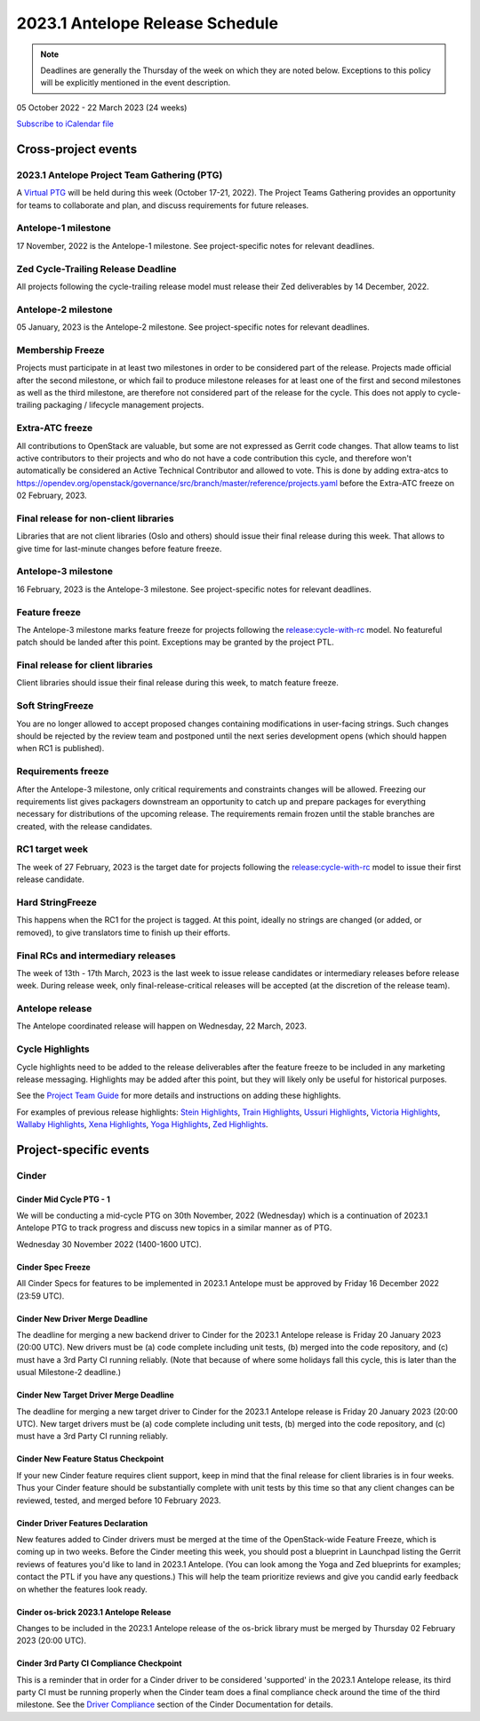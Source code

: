 ================================
2023.1 Antelope Release Schedule
================================

.. note::

   Deadlines are generally the Thursday of the week on which they are noted
   below. Exceptions to this policy will be explicitly mentioned in the event
   description.

05 October 2022 - 22 March 2023 (24 weeks)

.. datatemplate::
   :source: schedule.yaml
   :template: schedule_table.tmpl

.. ics::
   :source: schedule.yaml
   :name: Antelope

`Subscribe to iCalendar file <schedule.ics>`_

Cross-project events
====================

.. _a-ptg:

2023.1 Antelope Project Team Gathering (PTG)
--------------------------------------------

A `Virtual PTG <https://openinfra.dev/ptg/>`__ will be held during this
week (October 17-21, 2022). The Project Teams Gathering provides an
opportunity for teams to collaborate and plan, and discuss requirements
for future releases.

.. _a-1:

Antelope-1 milestone
--------------------

17 November, 2022 is the Antelope-1 milestone. See project-specific notes
for relevant deadlines.

.. _a-cycle-trail:

Zed Cycle-Trailing Release Deadline
------------------------------------

All projects following the cycle-trailing release model must release
their Zed deliverables by 14 December, 2022.

.. _a-2:

Antelope-2 milestone
--------------------

05 January, 2023 is the Antelope-2 milestone. See project-specific notes
for relevant deadlines.

.. _a-mf:

Membership Freeze
-----------------

Projects must participate in at least two milestones in order to be considered
part of the release. Projects made official after the second milestone, or
which fail to produce milestone releases for at least one of the first and
second milestones as well as the third milestone, are therefore not considered
part of the release for the cycle. This does not apply to cycle-trailing
packaging / lifecycle management projects.

.. _a-extra-atc-freeze:

Extra-ATC freeze
----------------

All contributions to OpenStack are valuable, but some are not expressed as
Gerrit code changes. That allow teams to list active contributors to their
projects and who do not have a code contribution this cycle, and therefore won't
automatically be considered an Active Technical Contributor and allowed
to vote. This is done by adding extra-atcs to
https://opendev.org/openstack/governance/src/branch/master/reference/projects.yaml
before the Extra-ATC freeze on 02 February, 2023.

.. _a-final-lib:

Final release for non-client libraries
--------------------------------------

Libraries that are not client libraries (Oslo and others) should issue their
final release during this week. That allows to give time for last-minute
changes before feature freeze.

.. _a-3:

Antelope-3 milestone
--------------------

16 February, 2023 is the Antelope-3 milestone. See project-specific notes
for relevant deadlines.

.. _a-ff:

Feature freeze
--------------

The Antelope-3 milestone marks feature freeze for projects following the
`release:cycle-with-rc`_ model. No featureful patch should be landed
after this point. Exceptions may be granted by the project PTL.

.. _release:cycle-with-rc: https://releases.openstack.org/reference/release_models.html#cycle-with-rc

.. _a-final-clientlib:

Final release for client libraries
----------------------------------

Client libraries should issue their final release during this week, to match
feature freeze.

.. _a-soft-sf:

Soft StringFreeze
-----------------

You are no longer allowed to accept proposed changes containing modifications
in user-facing strings. Such changes should be rejected by the review team and
postponed until the next series development opens (which should happen when RC1
is published).

.. _a-rf:

Requirements freeze
-------------------

After the Antelope-3 milestone, only critical requirements and constraints
changes will be allowed. Freezing our requirements list gives packagers
downstream an opportunity to catch up and prepare packages for everything
necessary for distributions of the upcoming release. The requirements remain
frozen until the stable branches are created, with the release candidates.

.. _a-rc1:

RC1 target week
---------------

The week of 27 February, 2023 is the target date for projects following the
`release:cycle-with-rc`_ model to issue their first release candidate.

.. _a-hard-sf:

Hard StringFreeze
-----------------

This happens when the RC1 for the project is tagged. At this point, ideally
no strings are changed (or added, or removed), to give translators time to
finish up their efforts.

.. _a-finalrc:

Final RCs and intermediary releases
-----------------------------------

The week of 13th - 17th March, 2023 is the last week to issue release
candidates or intermediary releases before release week. During release week,
only final-release-critical releases will be accepted (at the discretion of
the release team).

.. _a-final:

Antelope release
----------------

The Antelope coordinated release will happen on Wednesday, 22 March, 2023.

.. _a-cycle-highlights:

Cycle Highlights
----------------

Cycle highlights need to be added to the release deliverables after the
feature freeze to be included in any marketing release messaging.
Highlights may be added after this point, but they will likely only be
useful for historical purposes.

See the `Project Team Guide`_ for more details and instructions on adding
these highlights.

For examples of previous release highlights:
`Stein Highlights <https://releases.openstack.org/stein/highlights.html>`_,
`Train Highlights <https://releases.openstack.org/train/highlights.html>`_,
`Ussuri Highlights <https://releases.openstack.org/ussuri/highlights.html>`_,
`Victoria Highlights <https://releases.openstack.org/victoria/highlights.html>`_,
`Wallaby Highlights <https://releases.openstack.org/wallaby/highlights.html>`_,
`Xena Highlights <https://releases.openstack.org/xena/highlights.html>`_,
`Yoga Highlights <https://releases.openstack.org/yoga/highlights.html>`_,
`Zed Highlights <https://releases.openstack.org/zed/highlights.html>`_.

.. _Project Team Guide: https://docs.openstack.org/project-team-guide/release-management.html#cycle-highlights

Project-specific events
=======================

Cinder
------

.. _a-cinder-mid-cycle-ptg-1:

Cinder Mid Cycle PTG - 1
^^^^^^^^^^^^^^^^^^^^^^^^

We will be conducting a mid-cycle PTG on 30th November, 2022 (Wednesday) which
is a continuation of 2023.1 Antelope PTG to track progress and discuss new
topics in a similar manner as of PTG.

Wednesday 30 November 2022 (1400-1600 UTC).

.. _a-cinder-spec-freeze:

Cinder Spec Freeze
^^^^^^^^^^^^^^^^^^

All Cinder Specs for features to be implemented in 2023.1 Antelope must be
approved by Friday 16 December 2022 (23:59 UTC).

.. _a-cinder-driver-deadline:

Cinder New Driver Merge Deadline
^^^^^^^^^^^^^^^^^^^^^^^^^^^^^^^^

The deadline for merging a new backend driver to Cinder for the 2023.1
Antelope release is Friday 20 January 2023 (20:00 UTC).  New drivers must be
(a) code complete including unit tests, (b) merged into the code repository,
and (c) must have a 3rd Party CI running reliably.  (Note that because of
where some holidays fall this cycle, this is later than the usual Milestone-2
deadline.)

.. _a-cinder-target-driver-deadline:

Cinder New Target Driver Merge Deadline
^^^^^^^^^^^^^^^^^^^^^^^^^^^^^^^^^^^^^^^

The deadline for merging a new target driver to Cinder for the 2023.1 Antelope
release is Friday 20 January 2023 (20:00 UTC).  New target drivers must be
(a) code complete including unit tests, (b) merged into the code repository,
and (c) must have a 3rd Party CI running reliably.

.. _a-cinder-feature-checkpoint:

Cinder New Feature Status Checkpoint
^^^^^^^^^^^^^^^^^^^^^^^^^^^^^^^^^^^^

If your new Cinder feature requires client support, keep in mind that the final
release for client libraries is in four weeks.  Thus your Cinder feature
should be substantially complete with unit tests by this time so that any
client changes can be reviewed, tested, and merged before 10 February 2023.

.. _a-cinder-driver-features-declaration:

Cinder Driver Features Declaration
^^^^^^^^^^^^^^^^^^^^^^^^^^^^^^^^^^

New features added to Cinder drivers must be merged at the time of the
OpenStack-wide Feature Freeze, which is coming up in two weeks.  Before
the Cinder meeting this week, you should post a blueprint in Launchpad listing
the Gerrit reviews of features you'd like to land in 2023.1 Antelope.  (You
can look among the Yoga and Zed blueprints for examples; contact the PTL if you
have any questions.)  This will help the team prioritize reviews and give you
candid early feedback on whether the features look ready.

.. _a-cinder-os-brick-release:

Cinder os-brick 2023.1 Antelope Release
^^^^^^^^^^^^^^^^^^^^^^^^^^^^^^^^^^^^^^^

Changes to be included in the 2023.1 Antelope release of the os-brick library
must be merged by Thursday 02 February 2023 (20:00 UTC).

.. _a-cinder-ci-checkpoint:

Cinder 3rd Party CI Compliance Checkpoint
^^^^^^^^^^^^^^^^^^^^^^^^^^^^^^^^^^^^^^^^^

This is a reminder that in order for a Cinder driver to be considered
'supported' in the 2023.1 Antelope release, its third party CI must be
running properly when the Cinder team does a final compliance check around the
time of the third milestone.  See the `Driver Compliance
<https://docs.openstack.org/cinder/latest/drivers-all-about.html#driver-compliance>`_
section of the Cinder Documentation for details.
